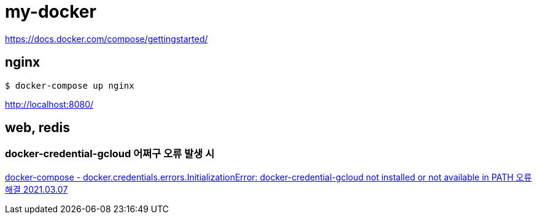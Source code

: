 = my-docker

https://docs.docker.com/compose/gettingstarted/

== nginx
----
$ docker-compose up nginx
----

http://localhost:8080/

== web, redis
=== docker-credential-gcloud 어쩌구 오류 발생 시
https://junho85.pe.kr/1851[docker-compose - docker.credentials.errors.InitializationError: docker-credential-gcloud not installed or not available in PATH 오류 해결 2021.03.07]
